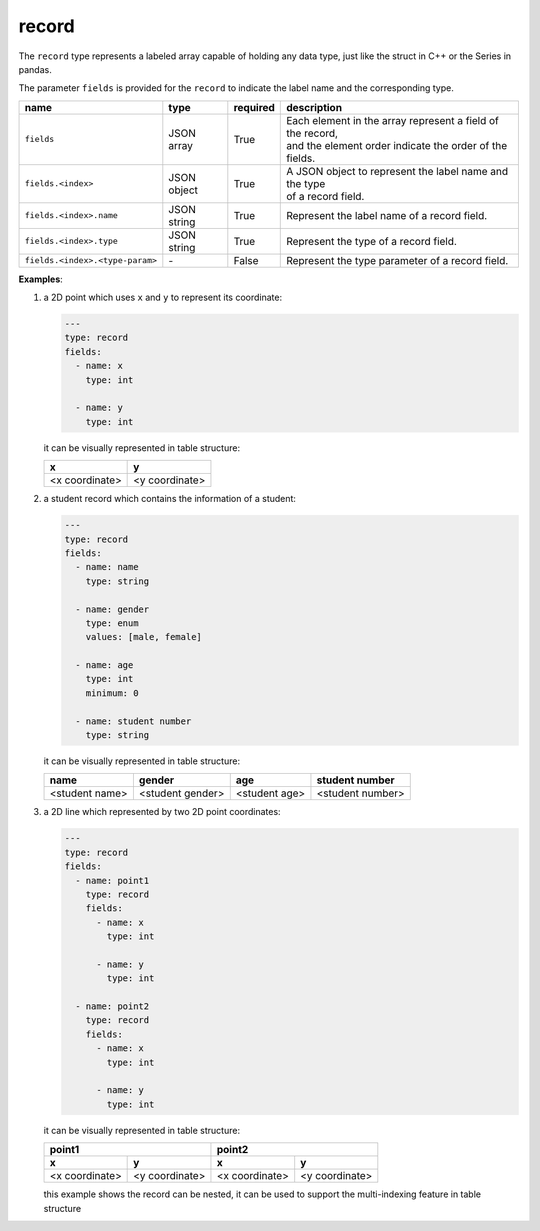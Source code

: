 ########
 record
########

The ``record`` type represents a labeled array capable of holding any data type, just like the
struct in C++ or the Series in pandas.

The parameter ``fields`` is provided for the ``record`` to indicate the label name and the
corresponding type.

.. list-table::
   :header-rows: 1
   :widths: auto

   -  -  name
      -  type
      -  required
      -  description

   -  -  ``fields``
      -  JSON array
      -  True
      -  |  Each element in the array represent a field of the record,
         |  and the element order indicate the order of the fields.

   -  -  ``fields.<index>``
      -  JSON object
      -  True
      -  |  A JSON object to represent the label name and the type
         |  of a record field.

   -  -  ``fields.<index>.name``
      -  JSON string
      -  True
      -  Represent the label name of a record field.

   -  -  ``fields.<index>.type``
      -  JSON string
      -  True
      -  Represent the type of a record field.

   -  -  ``fields.<index>.<type-param>``
      -  `-`
      -  False
      -  Represent the type parameter of a record field.

**Examples**:

#. a 2D point which uses ``x`` and ``y`` to represent its coordinate:

   .. code:: yaml

      ---
      type: record
      fields:
        - name: x
          type: int

        - name: y
          type: int

   it can be visually represented in table structure:

   +----------------+----------------+
   | x              | y              |
   +================+================+
   | <x coordinate> | <y coordinate> |
   +----------------+----------------+

#. a student record which contains the information of a student:

   .. code:: yaml

      ---
      type: record
      fields:
        - name: name
          type: string

        - name: gender
          type: enum
          values: [male, female]

        - name: age
          type: int
          minimum: 0

        - name: student number
          type: string

   it can be visually represented in table structure:

   +----------------+------------------+---------------+------------------+
   | name           | gender           | age           | student number   |
   +================+==================+===============+==================+
   | <student name> | <student gender> | <student age> | <student number> |
   +----------------+------------------+---------------+------------------+

#. a 2D line which represented by two 2D point coordinates:

   .. code:: yaml

      ---
      type: record
      fields:
        - name: point1
          type: record
          fields:
            - name: x
              type: int

            - name: y
              type: int

        - name: point2
          type: record
          fields:
            - name: x
              type: int

            - name: y
              type: int

   it can be visually represented in table structure:

   +----------------+----------------+----------------+-----------------+
   | point1                          | point2                           |
   +----------------+----------------+----------------+-----------------+
   | x              | y              | x              | y               |
   +================+================+================+=================+
   | <x coordinate> | <y coordinate> | <x coordinate> | <y coordinate>  |
   +----------------+----------------+----------------+-----------------+

   this example shows the record can be nested, it can be used to support the multi-indexing feature
   in table structure
